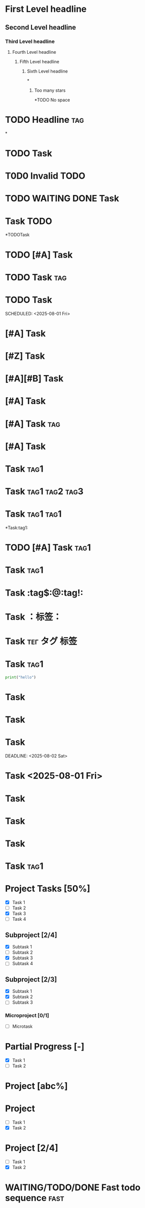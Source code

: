 # Headline Edge Cases Fixture

# 1. Headline Levels & Structure
# Test headlines with different levels, empty, excessive stars, and whitespace edge cases.
* First Level headline
** Second Level headline
*** Third Level headline
**** Fourth Level headline
***** Fifth Level headline
****** Sixth Level headline

# Empty headline
*

# More than 6 stars
******* Too many stars

# No space after stars
*TODO No space

# Multiple spaces between elements
*    TODO    Headline    :tag:

# Only stars and whitespace
*

# 2. TODO/Status Keywords
# Test valid/invalid TODO keywords, multiple TODOs, TODO at end, and TODO combinations.
* TODO Task
# Invalid TODO keyword
* T0D0 Invalid TODO
# Multiple TODO keywords
* TODO WAITING DONE Task
# TODO at end
* Task TODO
# No space between star and TODO
*TODOTask
# TODO with priority
* TODO [#A] Task
# TODO with tag
* TODO Task :tag:
* TODO Task
# TODO with scheduled
SCHEDULED: <2025-08-01 Fri>

# 3. Priority
# Test valid/invalid/multiple priorities, priority with/without TODO/tag/scheduled.
* [#A] Task
# Invalid priority
* [#Z] Task
# Multiple priorities
* [#A][#B] Task
# Priority without TODO
* [#A] Task
# Priority with tag
* [#A] Task :tag:
# Priority with deadline
* [#A] Task
DEADLINE: <2025-08-02 Sat>

# 4. Tags
# Test single/multiple/duplicate tags, tag with/without space, tag with TODO/priority/scheduled.
* Task :tag1:
# Multiple tags
* Task :tag1:tag2:tag3:
# Duplicate tags
* Task :tag1:tag1:
# No space before tag
*Task:tag1:
# Tag with TODO and priority
* TODO [#A] Task :tag1:
# Tag with scheduled
* Task :tag1:
SCHEDULED: <2025-08-01 Fri>

# 4.1. Extreme Tag Edge Cases
# Tag contains special characters
* Task :tag$:@:tag!:
# Tag uses fullwidth characters
* Task ：标签：
# Tag uses mixed languages
* Task :тег:タグ:标签:
# Headline followed by block
* Task :tag1:
# Block after headline
#+BEGIN_SRC python
print("hello")
#+END_SRC

# 5. Planning & Timestamps
# Test scheduled/deadline/timestamp in headline, malformed timestamp.
* Task
SCHEDULED: <2025-08-01 Fri>
* Task
DEADLINE: <2025-08-02 Sat>
* Task
SCHEDULED: <2025-08-01 Fri>
DEADLINE: <2025-08-02 Sat>
# Timestamp in headline text
* Task <2025-08-01 Fri>
# Malformed timestamp
* Task
SCHEDULED: <2025-13-01 Fri>

# 6. Properties & Drawers
# Test property drawers, missing :END:, property outside drawer, multiple drawers, drawer with tag.
* Task
:PROPERTIES:
:Created: 2025-08-02
:END:
# Missing :END:
* Task
:PROPERTIES:
:Created: 2025-08-02
# Property outside drawer
* Task
:Created: 2025-08-02
# Multiple drawers
* Task
:PROPERTIES:
:Created: 2025-08-02
:END:
:LOGBOOK:
:Started: 2025-08-02
:END:
# Drawer with tag
* Task :tag1:
:PROPERTIES:
:Created: 2025-08-02
:END:

# 7. Progress & Checkboxes
# Test progress indicators, malformed progress, checkboxes, nested headlines with progress.
* Project Tasks [50%]
  - [X] Task 1
  - [ ] Task 2
  - [X] Task 3
  - [ ] Task 4
** Subproject [2/4]
  - [X] Subtask 1
  - [ ] Subtask 2
  - [X] Subtask 3
  - [ ] Subtask 4
** Subproject [2/3]
   - [X] Subtask 1
   - [X] Subtask 2
   - [ ] Subtask 3
*** Microproject [0/1]
    - [ ] Microtask

# Partial progress
* Partial Progress [-]
  - [X] Task 1
  - [ ] Task 2

# Malformed progress value
* Project [abc%]
* Project
- [ ] Task 1
- [X] Task 2
* Project [2/4]
- [ ] Task 1
- [X] Task 2

# 8. Comments & Special Types
# Test COMMENT headlines, COMMENT with tag/TODO, fast todo sequence.
* COMMENT This is a comment
* COMMENT This is a comment :tag:
* COMMENT TODO [#A] This is a comment
* WAITING/TODO/DONE Fast todo sequence :fast:

# 9. Punctuation, Emoji, i18n
# Test headlines with punctuation, emoji, non-ASCII, mixed language tags.
* Headline !@#$%^&*() :punct:
* Headline 😀 :emoji:
* 标题 :标签:
* Headline :tag1:标签:emoji:
 # Arabic headline
 * عنوان :وسم:
 # Russian headline
 * Заголовок :тег:
 # Japanese headline
 * 見出し :タグ:
 # Headline contains tab character
 * Headline	with tab
 # Headline contains fullwidth space
 *　Headline with fullwidth space

# 10. Syntax Nesting & Combination
# Test inline markup, nested headlines with TODO/priority/tag, excessive elements.
* Headline /italic/ *bold* =code=
* TODO Main Task
** DONE Subtask :tag:
* [#A] [#B] [#C] Task :tag1:tag2:
* TODO [#A] [#B] Task :tag1:tag2:tag3:tag4:tag5:

# 11. Exception & Boundary
# Test headlines with only tags/TODO/priority/scheduled/drawer/property/progress/checkbox/timestamp.
* :tag1:
* TODO :tag1:
* [#A] :tag1:
* SCHEDULED: <2025-08-01 Fri>
* :PROPERTIES:
:Created: 2025-08-02
:END:
* :Created: 2025-08-02
* [50%]
* - [ ] Task
* <2025-08-01 Fri>

 # 11.1. Blank line before headline

 * Headline after blank line
 # 11.2. Headline followed by list
 * Headline before list
 - List item 1
 - List item 2
 # 11.3. Headline followed by table
 * Headline before table
 | Col1 | Col2 |
 |------|------|
 |  A   |  B   |
 # 11.4. Headline contains illegal character
 * Headline with null char  
 * Headline with control char 
